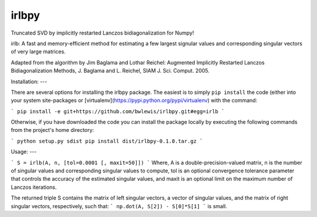 irlbpy
======

Truncated SVD by implicitly restarted Lanczos bidiagonalization for Numpy!

irlb: A fast and memory-efficient method for estimating a few largest signular values and corresponding singular vectors of very large matrices.

Adapted from the algorithm by Jim Baglama and Lothar Reichel:
Augmented Implicitly Restarted Lanczos Bidiagonalization Methods,
J. Baglama and L. Reichel, SIAM J. Sci. Comput. 2005.

Installation:
---

There are several options for installing the irlbpy package. The easiest is 
to simply ``pip install`` the code (either into your system site-packages or
[virtualenv](https://pypi.python.org/pypi/virtualenv) with the command:

```
pip install -e git+https://github.com/bwlewis/irlbpy.git#egg=irlb
```

Otherwise, if you have downloaded the code you can install the package 
locally by executing the following commands from the project's home directory:

```
python setup.py sdist
pip install dist/irlbpy-0.1.0.tar.gz
```

Usage:
---

```
S = irlb(A, n, [tol=0.0001 [, maxit=50]])
```
Where, A is a double-precision-valued matrix, n is the number of singular values and corresponding singular values to compute, tol is an optional convergence tolerance parameter that controls the accuracy of the estimated singular values, and maxit is an optional limit on the maximum number of Lanczos iterations.

The returned triple S contains the matrix of left singular vectors, a vector of singular values, and the matrix of right singular vectors, respectively, such that:
```
np.dot(A, S[2]) - S[0]*S[1]
```
is small.
